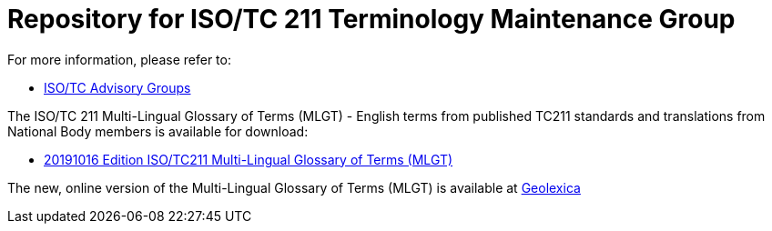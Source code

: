 = Repository for ISO/TC 211 Terminology Maintenance Group

For more information, please refer to:

* https://committee.iso.org/sites/tc211/home/about/advisory-groups.html[ISO/TC Advisory Groups]

The ISO/TC 211 Multi-Lingual Glossary of Terms (MLGT) - English terms from published TC211 standards and translations from National Body members is available for download:

* https://github.com/ISO-TC211/TMG/blob/master/TC211_Multi-Lingual_Glossary_20191016_Published.zip[20191016 Edition ISO/TC211 Multi-Lingual Glossary of Terms (MLGT)]

The new, online version of the Multi-Lingual Glossary of Terms (MLGT) is available at https://www.geolexica.org[Geolexica]

